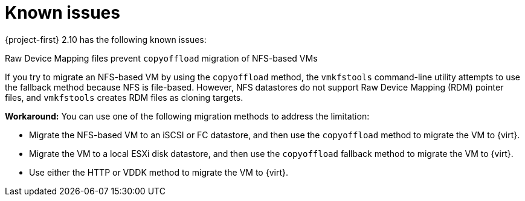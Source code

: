 // Module included in the following assemblies:
//
// * documentation/doc-Release_notes/master.adoc

:_content-type: CONCEPT
[id="known-issues-2-10_{context}"]
= Known issues

[role="_abstract"]
{project-first} 2.10 has the following known issues:

.Raw Device Mapping files prevent `copyoffload` migration of NFS-based VMs

If you try to migrate an NFS-based VM by using the `copyoffload` method, the `vmkfstools` command-line utility attempts to use the fallback method because NFS is file-based. However, NFS datastores do not support Raw Device Mapping (RDM) pointer files, and `vmkfstools` creates RDM files as cloning targets. 

*Workaround:* You can use one of the following migration methods to address the limitation:

* Migrate the NFS-based VM to an iSCSI or FC datastore, and then use the `copyoffload` method to migrate the VM to {virt}.
* Migrate the VM to a local ESXi disk datastore, and then use the `copyoffload` fallback method to migrate the VM to {virt}.
* Use either the HTTP or VDDK method to migrate the VM to {virt}.
//link:https://issues.redhat.com/browse/MTV-XXXX[(MTV-XXXX)]

//For a complete list of all known issues in this release, see the list of link:https://issues.redhat.com/issues/?filter=12472621[Known Issues] in Jira.

